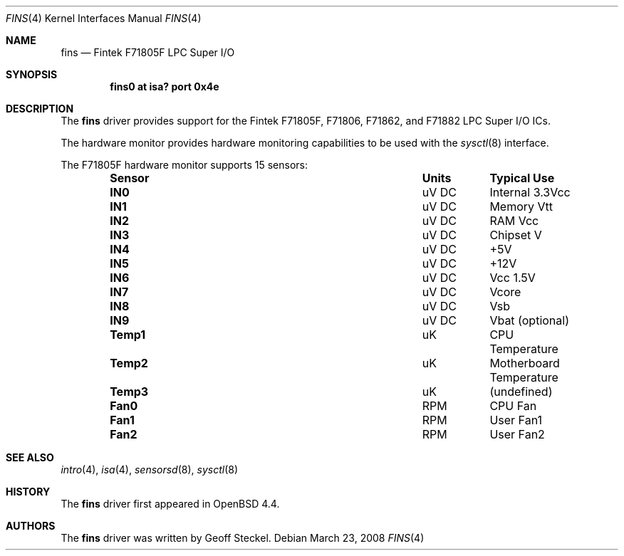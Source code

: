 .\"	$OpenBSD: fins.4,v 1.5 2008/03/23 20:54:31 cnst Exp $
.\"
.\" Copyright (c) 2005 Alexander Yurchenko <grange@openbsd.org>
.\"
.\" Permission to use, copy, modify, and distribute this software for any
.\" purpose with or without fee is hereby granted, provided that the above
.\" copyright notice and this permission notice appear in all copies.
.\"
.\" THE SOFTWARE IS PROVIDED "AS IS" AND THE AUTHOR DISCLAIMS ALL WARRANTIES
.\" WITH REGARD TO THIS SOFTWARE INCLUDING ALL IMPLIED WARRANTIES OF
.\" MERCHANTABILITY AND FITNESS. IN NO EVENT SHALL THE AUTHOR BE LIABLE FOR
.\" ANY SPECIAL, DIRECT, INDIRECT, OR CONSEQUENTIAL DAMAGES OR ANY DAMAGES
.\" WHATSOEVER RESULTING FROM LOSS OF USE, DATA OR PROFITS, WHETHER IN AN
.\" ACTION OF CONTRACT, NEGLIGENCE OR OTHER TORTIOUS ACTION, ARISING OUT OF
.\" OR IN CONNECTION WITH THE USE OR PERFORMANCE OF THIS SOFTWARE.
.\"
.Dd $Mdocdate: March 23 2008 $
.Dt FINS 4
.Os
.Sh NAME
.Nm fins
.Nd Fintek F71805F LPC Super I/O
.Sh SYNOPSIS
.Cd "fins0 at isa? port 0x4e"
.Sh DESCRIPTION
The
.Nm
driver provides support for the Fintek F71805F, F71806, F71862,
and F71882 LPC Super I/O ICs.
.Pp
The hardware monitor provides hardware monitoring capabilities
to be used with the
.Xr sysctl 8
interface.
.Pp
The F71805F hardware monitor supports 15 sensors:
.Bl -column "Sensor" "Units" "Typical" -offset indent
.It Sy "Sensor" Ta Sy "Units" Ta Sy "Typical Use"
.It Li "IN0" Ta "uV DC" Ta "Internal 3.3Vcc"
.It Li "IN1" Ta "uV DC" Ta "Memory Vtt"
.It Li "IN2" Ta "uV DC" Ta "RAM Vcc"
.It Li "IN3" Ta "uV DC" Ta "Chipset V"
.It Li "IN4" Ta "uV DC" Ta "+5V"
.It Li "IN5" Ta "uV DC" Ta "+12V"
.It Li "IN6" Ta "uV DC" Ta "Vcc 1.5V"
.It Li "IN7" Ta "uV DC" Ta "Vcore"
.It Li "IN8" Ta "uV DC" Ta "Vsb"
.It Li "IN9" Ta "uV DC" Ta "Vbat (optional)"
.It Li "Temp1" Ta "uK" Ta "CPU Temperature"
.It Li "Temp2" Ta "uK" Ta "Motherboard Temperature"
.It Li "Temp3" Ta "uK" Ta "(undefined)"
.It Li "Fan0" Ta "RPM" Ta "CPU Fan"
.It Li "Fan1" Ta "RPM" Ta "User Fan1"
.It Li "Fan2" Ta "RPM" Ta "User Fan2"
.El
.Sh SEE ALSO
.Xr intro 4 ,
.Xr isa 4 ,
.Xr sensorsd 8 ,
.Xr sysctl 8
.Sh HISTORY
The
.Nm
driver first appeared in
.Ox 4.4 .
.Sh AUTHORS
The
.Nm
driver was written by
.An Geoff Steckel .
